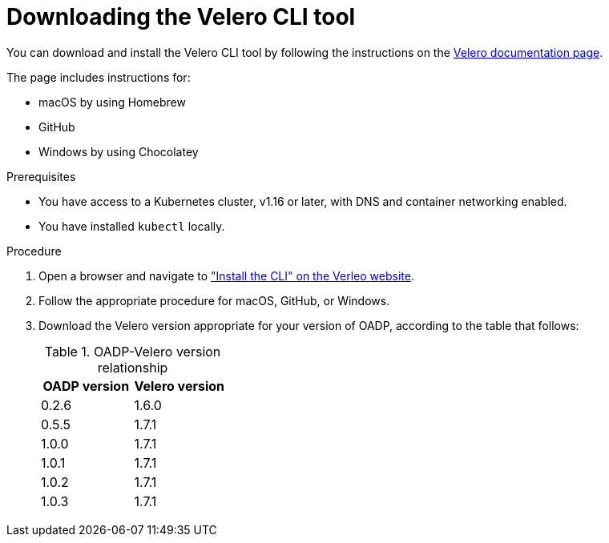 // Module included in the following assemblies:
//
// * backup_and_restore/application_backup_and_restore/troubleshooting.adoc

:_content-type: PROCEDURE
[id="velero-obtaining-by-downloading_{context}"]
= Downloading the Velero CLI tool

You can download and install the Velero CLI tool by following the instructions on the link:https://{velero-domain}/docs/v{velero-version}/basic-install/#install-the-cli[Velero documentation page].

The page includes instructions for:

* macOS by using Homebrew
* GitHub
* Windows by using Chocolatey

.Prerequisites

* You have access to a Kubernetes cluster, v1.16 or later, with DNS and container networking enabled.
* You have installed `kubectl` locally.

.Procedure

. Open a browser and navigate to link:https://{velero-domain}/docs/v{velero-version}/basic-install/#install-the-cli["Install the CLI" on the Verleo website].
. Follow the appropriate procedure for macOS, GitHub, or Windows.
. Download the Velero version appropriate for your version of OADP, according to the table that follows:
+
.OADP-Velero version relationship
[cols="2", options="header"]
|===
|OADP version |Velero version
|0.2.6 |1.6.0
|0.5.5 |1.7.1
|1.0.0 |1.7.1
|1.0.1 |1.7.1
|1.0.2 |1.7.1
|1.0.3 |1.7.1
|===
